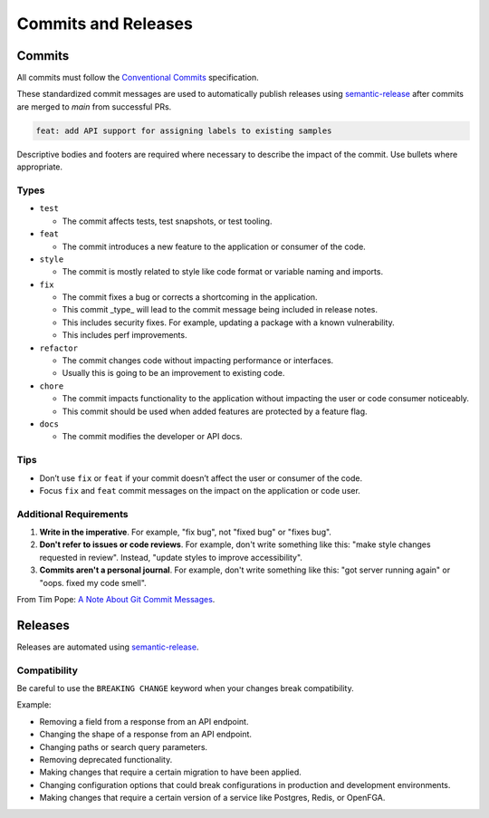Commits and Releases
####################

Commits
=======

All commits must follow the `Conventional Commits <https://www.conventionalcommits.org>`_
specification.

These standardized commit messages are used to automatically publish releases using
`semantic-release <https://semantic-release.gitbook.io/semantic-release>`_ after commits
are merged to `main` from successful PRs.

.. code-block:: text

    feat: add API support for assigning labels to existing samples


Descriptive bodies and footers are required where necessary to describe the impact of
the commit. Use bullets where appropriate.

Types
-----

* ``test``

  * The commit affects tests, test snapshots, or test tooling.

* ``feat``

  * The commit introduces a new feature to the application or consumer of the code.


* ``style``

  * The commit is mostly related to style like code format or variable naming and imports.

* ``fix``

  * The commit fixes a bug or corrects a shortcoming in the application.
  * This commit _type_ will lead to the commit message being included in release notes.
  * This includes security fixes. For example, updating a package with a known vulnerability.
  * This includes perf improvements.

* ``refactor``

  * The commit changes code without impacting performance or interfaces.
  * Usually this is going to be an improvement to existing code.

* ``chore``

  * The commit impacts functionality to the application without impacting the user or code consumer noticeably.
  * This commit should be used when added features are protected by a feature flag.

* ``docs``

  * The commit modifies the developer or API docs.

Tips
----

* Don’t use ``fix`` or ``feat`` if your commit doesn’t affect the user or consumer of
  the code.
* Focus ``fix`` and ``feat`` commit messages on the impact on the application or code
  user.




Additional Requirements
-----------------------

1. **Write in the imperative**. For example, "fix bug", not "fixed bug" or "fixes bug".
2. **Don't refer to issues or code reviews**. For example, don't write something like
   this: "make style changes requested in review". Instead, "update styles to improve
   accessibility".
3. **Commits aren't a personal journal**. For example, don't write something like this:
   "got server running again" or "oops. fixed my code smell".

From Tim Pope: `A Note About Git Commit Messages <https://tbaggery.com/2008/04/19/a-note-about-git-commit-messages.html>`_.

Releases
========

Releases are automated using `semantic-release <https://semantic-release.gitbook.io/semantic-release>`_.

Compatibility
-------------

Be careful to use the ``BREAKING CHANGE`` keyword when your changes break compatibility.

Example:

* Removing a field from a response from an API endpoint.
* Changing the shape of a response from an API endpoint.
* Changing paths or search query parameters.
* Removing deprecated functionality.
* Making changes that require a certain migration to have been applied.
* Changing configuration options that could break configurations in 
  production and development environments.
* Making changes that require a certain version of a service like Postgres, Redis, or
  OpenFGA.
